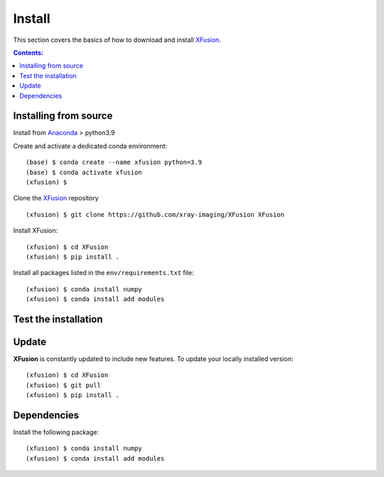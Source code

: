 =======
Install
=======

This section covers the basics of how to download and install `XFusion <https://github.com/xray-imaging/XFusion>`_.

.. contents:: Contents:
   :local:

Installing from source
======================

Install from `Anaconda <https://www.anaconda.com/distribution/>`_ > python3.9

Create and activate a dedicated conda environment::

    (base) $ conda create --name xfusion python=3.9
    (base) $ conda activate xfusion
    (xfusion) $ 

Clone the  `XFusion <https://github.com/xray-imaging/XFusion>`_ repository

::

    (xfusion) $ git clone https://github.com/xray-imaging/XFusion XFusion

Install XFusion::

    (xfusion) $ cd XFusion
    (xfusion) $ pip install .

Install all packages listed in the ``env/requirements.txt`` file::

    (xfusion) $ conda install numpy
    (xfusion) $ conda install add modules

Test the installation
=====================



Update
======

**XFusion** is constantly updated to include new features. To update your locally installed version::

    (xfusion) $ cd XFusion
    (xfusion) $ git pull
    (xfusion) $ pip install .


Dependencies
============

Install the following package::

    (xfusion) $ conda install numpy
    (xfusion) $ conda install add modules



